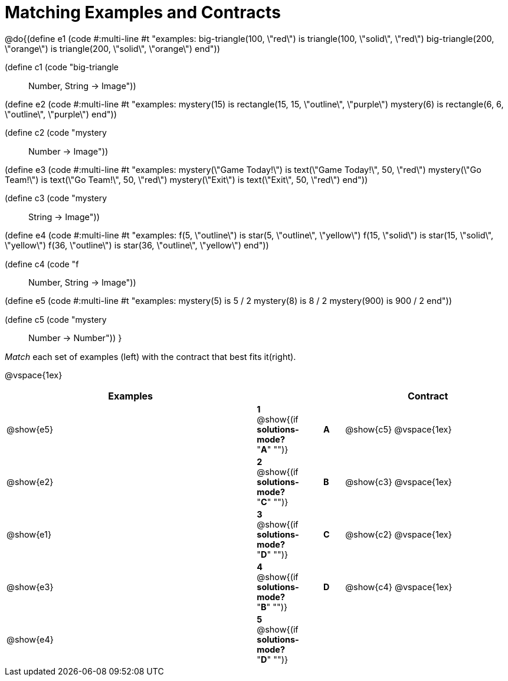 = Matching Examples and Contracts

++++
<style>
td { height: 20pt; }
p { font-size: 0.9rem;}
div.circleevalsexp, .editbox, .cm-s-scheme {font-size: .75rem;}
</style>
++++

@do{(define e1
   (code #:multi-line #t
"examples:
  big-triangle(100, \"red\") is
    triangle(100, \"solid\", \"red\")
  big-triangle(200, \"orange\") is
    triangle(200, \"solid\", \"orange\")
end"))

(define c1 (code "big-triangle :: Number, String -> Image"))

(define e2
   (code #:multi-line #t
"examples:
  mystery(15) is
    rectangle(15, 15, \"outline\", \"purple\")
  mystery(6) is
    rectangle(6, 6, \"outline\", \"purple\")
end"))

(define c2 (code "mystery :: Number -> Image"))

(define e3
   (code #:multi-line #t
"examples:
  mystery(\"Game Today!\") is
    text(\"Game Today!\", 50, \"red\")
  mystery(\"Go Team!\") is
    text(\"Go Team!\", 50, \"red\")
  mystery(\"Exit\") is
    text(\"Exit\", 50, \"red\")
end"))

(define c3 (code "mystery :: String -> Image"))

(define e4
   (code #:multi-line #t
"examples:
  f(5, \"outline\") is
    star(5, \"outline\", \"yellow\")
  f(15, \"solid\") is
    star(15, \"solid\", \"yellow\")
  f(36, \"outline\") is
    star(36, \"outline\", \"yellow\")
end"))

(define c4 (code "f :: Number, String -> Image"))

(define e5
   (code #:multi-line #t
"examples:
  mystery(5) is 5 / 2
  mystery(8) is 8 / 2
  mystery(900) is 900 / 2
end"))


(define c5 (code "mystery :: Number -> Number"))
}

_Match_ each set of examples (left) with the contract that best fits it(right).

@vspace{1ex}
[cols="<12a,^2a,1,^1a,.<8a",stripes="none",grid="none",frame="none", options="header"]
|===
|  Examples|  || |Contract
| @show{e5}
| *1* @show{(if *solutions-mode?* "*A*" "")}|| *A* | @show{c5}
@vspace{1ex}
| @show{e2}
| *2* @show{(if *solutions-mode?* "*C*" "")}|| *B* | @show{c3}
@vspace{1ex}
| @show{e1}
| *3* @show{(if *solutions-mode?* "*D*" "")}|| *C* | @show{c2}
@vspace{1ex}
| @show{e3}
| *4* @show{(if *solutions-mode?* "*B*" "")}|| *D* | @show{c4}
@vspace{1ex}
| @show{e4}
| *5* @show{(if *solutions-mode?* "*D*" "")}||	   |
|===
